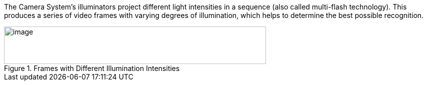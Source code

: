 The Camera System's illuminators project different light intensities in a sequence (also called multi-flash technology). This produces a series of video frames with varying degrees of illumination, which helps to determine the best possible recognition.

[#f_Frames-with-Different-Illumination-Intensities]

.Frames with Different Illumination Intensities

image::ROOT:/IZA800G/image8.png[image,width=524,height=75]

